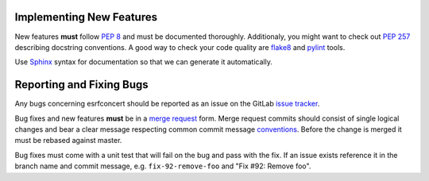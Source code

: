 Implementing New Features
-------------------------

New features **must** follow `PEP 8`_ and must be documented thoroughly.
Additionaly, you might want to check out `PEP 257`_ describing docstring
conventions. A good way to check your code quality are `flake8`_ and `pylint`_
tools.

Use `Sphinx`_ syntax for documentation so that we can generate
it automatically.

.. _PEP 8: http://legacy.python.org/dev/peps/pep-0008/
.. _PEP 257: http://legacy.python.org/dev/peps/pep-0257/
.. _flake8: https://pypi.python.org/pypi/flake8
.. _pylint: http://www.pylint.org
.. _Sphinx: http://sphinx-doc.org/rest.html


Reporting and Fixing Bugs
-------------------------

Any bugs concerning esrfconcert should be reported as an issue on the GitLab
`issue tracker`_.

Bug fixes and new features **must** be in a `merge request`_ form. Merge request
commits should consist of single logical changes and bear a clear message
respecting common commit message `conventions`_. Before the change is merged
it must be rebased against master.

Bug fixes must come with a unit test that will fail on the bug and pass with the
fix. If an issue exists reference it in the branch name and commit message, e.g.
``fix-92-remove-foo`` and "Fix #92: Remove foo".

.. _issue tracker: http://ankagit.anka.kit.edu/concert/esrfconcert/issues
.. _merge request: http://ankagit.anka.kit.edu/concert/esrfconcert/merge_requests
.. _conventions: http://tbaggery.com/2008/04/19/a-note-about-git-commit-messages.html
